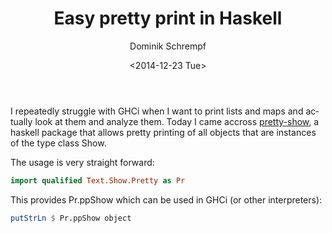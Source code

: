 #+HUGO_BASE_DIR: ../../hugo
#+HUGO_SECTION: Coding
#+HUGO_CATEGORIES: Coding
#+HUGO_TYPE: post
#+TITLE: Easy pretty print in Haskell
#+DATE: <2014-12-23 Tue>
#+AUTHOR: Dominik Schrempf
#+EMAIL: dominik.schrempf@gmail.com
#+DESCRIPTION: Use pretty-show to pretty print objects in GHCi.
#+KEYWORDS: Haskell "Pretty Print" Show
#+LANGUAGE: en

I repeatedly struggle with GHCi when I want to print lists and maps and actually
look at them and analyze them. Today I came accross [[https://hackage.haskell.org/package/pretty-show][pretty-show]], a haskell
package that allows pretty printing of all objects that are instances of the
type class Show.

The usage is very straight forward:

#+begin_src haskell
import qualified Text.Show.Pretty as Pr
#+end_src

This provides Pr.ppShow which can be used in GHCi (or other interpreters):
#+begin_src haskell
putStrLn $ Pr.ppShow object
#+end_src
